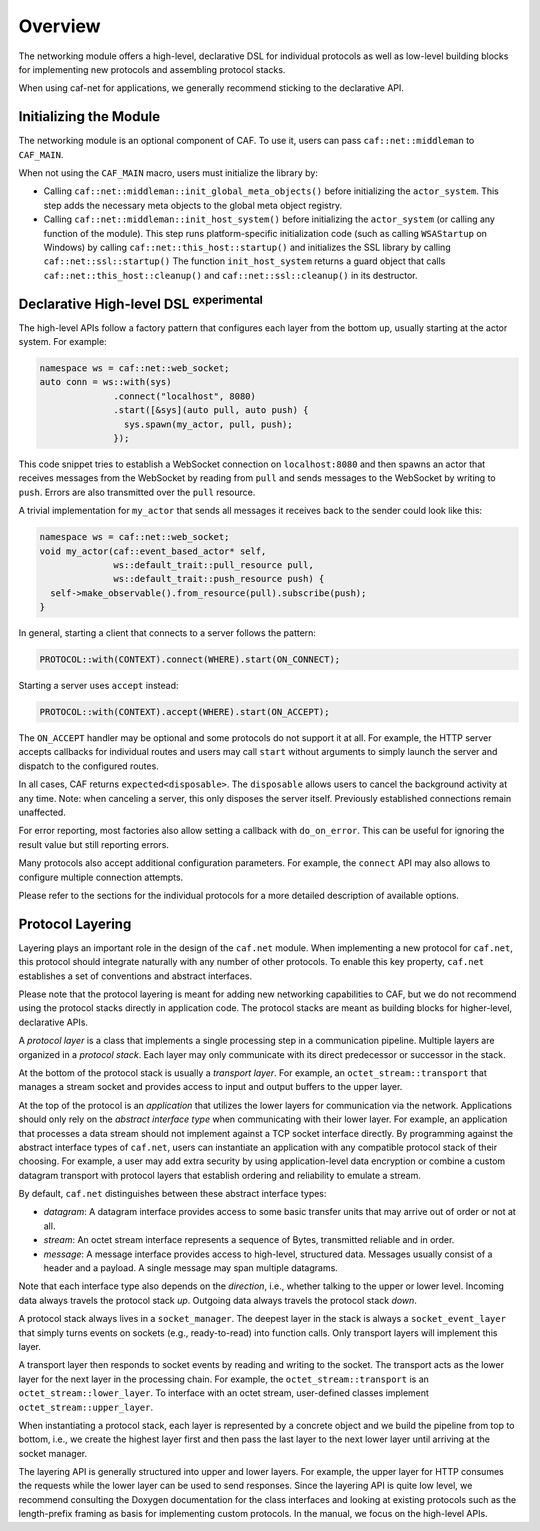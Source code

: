 .. _net-overview:

Overview
========

The networking module offers a high-level, declarative DSL for individual
protocols as well as low-level building blocks for implementing new protocols
and assembling protocol stacks.

When using caf-net for applications, we generally recommend sticking to the
declarative API.

Initializing the Module
-----------------------

The networking module is an optional component of CAF. To use it, users can pass
``caf::net::middleman`` to ``CAF_MAIN``.

When not using the ``CAF_MAIN`` macro, users must initialize the library by:

- Calling ``caf::net::middleman::init_global_meta_objects()`` before
  initializing the ``actor_system``. This step adds the necessary meta objects
  to the global meta object registry.
- Calling ``caf::net::middleman::init_host_system()`` before initializing the
  ``actor_system`` (or calling any function of the module). This step runs
  platform-specific initialization code (such as calling ``WSAStartup`` on
  Windows) by calling ``caf::net::this_host::startup()`` and initializes the SSL
  library by calling ``caf::net::ssl::startup()`` The function
  ``init_host_system`` returns a guard object that calls
  ``caf::net::this_host::cleanup()`` and ``caf::net::ssl::cleanup()`` in its
  destructor.

Declarative High-level DSL :sup:`experimental`
----------------------------------------------

The high-level APIs follow a factory pattern that configures each layer from the
bottom up, usually starting at the actor system. For example:

.. code-block:: C++

   namespace ws = caf::net::web_socket;
   auto conn = ws::with(sys)
                 .connect("localhost", 8080)
                 .start([&sys](auto pull, auto push) {
                   sys.spawn(my_actor, pull, push);
                 });

This code snippet tries to establish a WebSocket connection on
``localhost:8080`` and then spawns an actor that receives messages from the
WebSocket by reading from ``pull`` and sends messages to the WebSocket by
writing to ``push``. Errors are also transmitted over the ``pull`` resource.

A trivial implementation for ``my_actor`` that sends all messages it receives
back to the sender could look like this:

.. code-block:: C++

   namespace ws = caf::net::web_socket;
   void my_actor(caf::event_based_actor* self,
                 ws::default_trait::pull_resource pull,
                 ws::default_trait::push_resource push) {
     self->make_observable().from_resource(pull).subscribe(push);
   }

In general, starting a client that connects to a server follows the pattern:

.. code-block:: C++

   PROTOCOL::with(CONTEXT).connect(WHERE).start(ON_CONNECT);

Starting a server uses ``accept`` instead:

.. code-block:: C++

   PROTOCOL::with(CONTEXT).accept(WHERE).start(ON_ACCEPT);

The ``ON_ACCEPT`` handler may be optional and some protocols do not support it
at all. For example, the HTTP server accepts callbacks for individual routes and
users may call ``start`` without arguments to simply launch the server and
dispatch to the configured routes.

In all cases, CAF returns ``expected<disposable>``. The ``disposable`` allows
users to cancel the background activity at any time. Note: when canceling a
server, this only disposes the server itself. Previously established connections
remain unaffected.

For error reporting, most factories also allow setting a callback with
``do_on_error``. This can be useful for ignoring the result value but still
reporting errors.

Many protocols also accept additional configuration parameters. For example, the
``connect`` API may also allows to configure multiple connection attempts.

Please refer to the sections for the individual protocols for a more detailed
description of available options.

Protocol Layering
-----------------

Layering plays an important role in the design of the ``caf.net`` module. When
implementing a new protocol for ``caf.net``, this protocol should integrate
naturally with any number of other protocols. To enable this key property,
``caf.net`` establishes a set of conventions and abstract interfaces.

Please note that the protocol layering is meant for adding new networking
capabilities to CAF, but we do not recommend using the protocol stacks directly
in application code. The protocol stacks are meant as building blocks for
higher-level, declarative APIs.

A *protocol layer* is a class that implements a single processing step in a
communication pipeline. Multiple layers are organized in a *protocol stack*.
Each layer may only communicate with its direct predecessor or successor in the
stack.

At the bottom of the protocol stack is usually a *transport layer*. For example,
an ``octet_stream::transport`` that manages a stream socket and provides access
to input and output buffers to the upper layer.

At the top of the protocol is an *application* that utilizes the lower layers
for communication via the network. Applications should only rely on the
*abstract interface type* when communicating with their lower layer. For
example, an application that processes a data stream should not implement
against a TCP socket interface directly. By programming against the abstract
interface types of ``caf.net``, users can instantiate an application with any
compatible protocol stack of their choosing. For example, a user may add extra
security by using application-level data encryption or combine a custom datagram
transport with protocol layers that establish ordering and reliability to
emulate a stream.

By default, ``caf.net`` distinguishes between these abstract interface types:

* *datagram*: A datagram interface provides access to some basic transfer units
  that may arrive out of order or not at all.
* *stream*: An octet stream interface represents a sequence of Bytes,
  transmitted reliable and in order.
* *message*: A message interface provides access to high-level, structured data.
  Messages usually consist of a header and a payload. A single message may span
  multiple datagrams.

Note that each interface type also depends on the *direction*, i.e., whether
talking to the upper or lower level. Incoming data always travels the protocol
stack *up*. Outgoing data always travels the protocol stack *down*.

A protocol stack always lives in a ``socket_manager``. The deepest layer in the
stack is always a ``socket_event_layer`` that simply turns events on sockets
(e.g., ready-to-read) into function calls. Only transport layers will implement
this layer.

A transport layer then responds to socket events by reading and writing to the
socket. The transport acts as the lower layer for the next layer in the
processing chain. For example, the ``octet_stream::transport`` is an
``octet_stream::lower_layer``. To interface with an octet stream, user-defined
classes implement ``octet_stream::upper_layer``.

When instantiating a protocol stack, each layer is represented by a concrete
object and we build the pipeline from top to bottom, i.e., we create the highest
layer first and then pass the last layer to the next lower layer until arriving
at the socket manager.

The layering API is generally structured into upper and lower layers. For
example, the upper layer for HTTP consumes the requests while the lower layer
can be used to send responses. Since the layering API is quite low level, we
recommend consulting the Doxygen documentation for the class interfaces and
looking at existing protocols such as the length-prefix framing as basis for
implementing custom protocols. In the manual, we focus on the high-level APIs.
